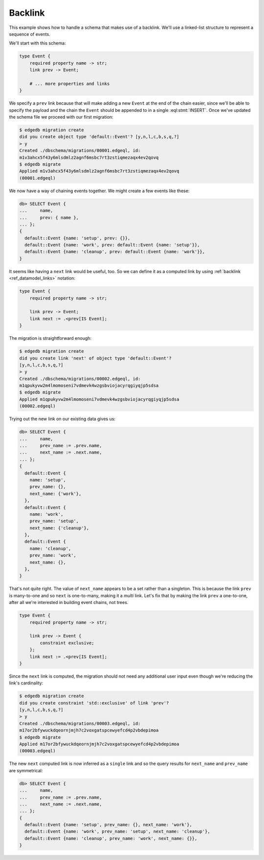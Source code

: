 .. _ref_migration_backlink:

========
Backlink
========

This example shows how to handle a schema that makes use of a
backlink. We'll use a linked-list structure to represent a sequence of
events.

We'll start with this schema:

.. code-block:: sdl

    type Event {
        required property name -> str;
        link prev -> Event;

        # ... more properties and links
    }

We specify a ``prev`` link because that will make adding a new
``Event`` at the end of the chain easier, since we'll be able to
specify the payload and the chain the ``Event`` should be appended to
in a single :eql:stmt:`INSERT`. Once we've updated the schema file we
proceed with our first migration:

.. code-block:: bash

    $ edgedb migration create
    did you create object type 'default::Event'? [y,n,l,c,b,s,q,?]
    > y
    Created ./dbschema/migrations/00001.edgeql, id:
    m1v3ahcx5f43y6mlsdmlz2agnf6msbc7rt3zstiqmezaqx4ev2qovq
    $ edgedb migrate
    Applied m1v3ahcx5f43y6mlsdmlz2agnf6msbc7rt3zstiqmezaqx4ev2qovq
    (00001.edgeql)

We now have a way of chaining events together. We might create a few
events like these:

.. code-block:: edgeql-repl

    db> SELECT Event {
    ...     name,
    ...     prev: { name },
    ... };
    {
      default::Event {name: 'setup', prev: {}},
      default::Event {name: 'work', prev: default::Event {name: 'setup'}},
      default::Event {name: 'cleanup', prev: default::Event {name: 'work'}},
    }

It seems like having a ``next`` link would be useful, too. So we can
define it as a computed link by using :ref:`backlink
<ref_datamodel_links>` notation:

.. code-block:: sdl

    type Event {
        required property name -> str;

        link prev -> Event;
        link next := .<prev[IS Event];
    }

The migration is straightforward enough:

.. code-block:: bash

    $ edgedb migration create
    did you create link 'next' of object type 'default::Event'?
    [y,n,l,c,b,s,q,?]
    > y
    Created ./dbschema/migrations/00002.edgeql, id:
    m1qpukyvw2m4lmomoseni7vdmevk4wzgsbviojacyrqgiyqjp5sdsa
    $ edgedb migrate
    Applied m1qpukyvw2m4lmomoseni7vdmevk4wzgsbviojacyrqgiyqjp5sdsa
    (00002.edgeql)

Trying out the new link on our existing data gives us:

.. code-block:: edgeql-repl

    db> SELECT Event {
    ...     name,
    ...     prev_name := .prev.name,
    ...     next_name := .next.name,
    ... };
    {
      default::Event {
        name: 'setup',
        prev_name: {},
        next_name: {'work'},
      },
      default::Event {
        name: 'work',
        prev_name: 'setup',
        next_name: {'cleanup'},
      },
      default::Event {
        name: 'cleanup',
        prev_name: 'work',
        next_name: {},
      },
    }

That's not quite right. The value of ``next_name`` appears to be a set
rather than a singleton. This is because the link ``prev`` is
many-to-one and so ``next`` is one-to-many, making it a *multi* link.
Let's fix that by making the link ``prev`` a one-to-one, after all
we're interested in building event chains, not trees.

.. code-block:: sdl

    type Event {
        required property name -> str;

        link prev -> Event {
            constraint exclusive;
        };
        link next := .<prev[IS Event];
    }

Since the ``next`` link is computed, the migration should not need any
additional user input even though we're reducing the link's
cardinality:

.. code-block:: bash

    $ edgedb migration create
    did you create constraint 'std::exclusive' of link 'prev'?
    [y,n,l,c,b,s,q,?]
    > y
    Created ./dbschema/migrations/00003.edgeql, id:
    m17or2bfywuckdqeornjmjh7c2voxgatspcewyefcd4p2vbdepimoa
    $ edgedb migrate
    Applied m17or2bfywuckdqeornjmjh7c2voxgatspcewyefcd4p2vbdepimoa
    (00003.edgeql)

The new ``next`` computed link is now inferred as a ``single`` link
and so the query results for ``next_name`` and ``prev_name`` are
symmetrical:

.. code-block:: edgeql-repl

    db> SELECT Event {
    ...     name,
    ...     prev_name := .prev.name,
    ...     next_name := .next.name,
    ... };
    {
      default::Event {name: 'setup', prev_name: {}, next_name: 'work'},
      default::Event {name: 'work', prev_name: 'setup', next_name: 'cleanup'},
      default::Event {name: 'cleanup', prev_name: 'work', next_name: {}},
    }
